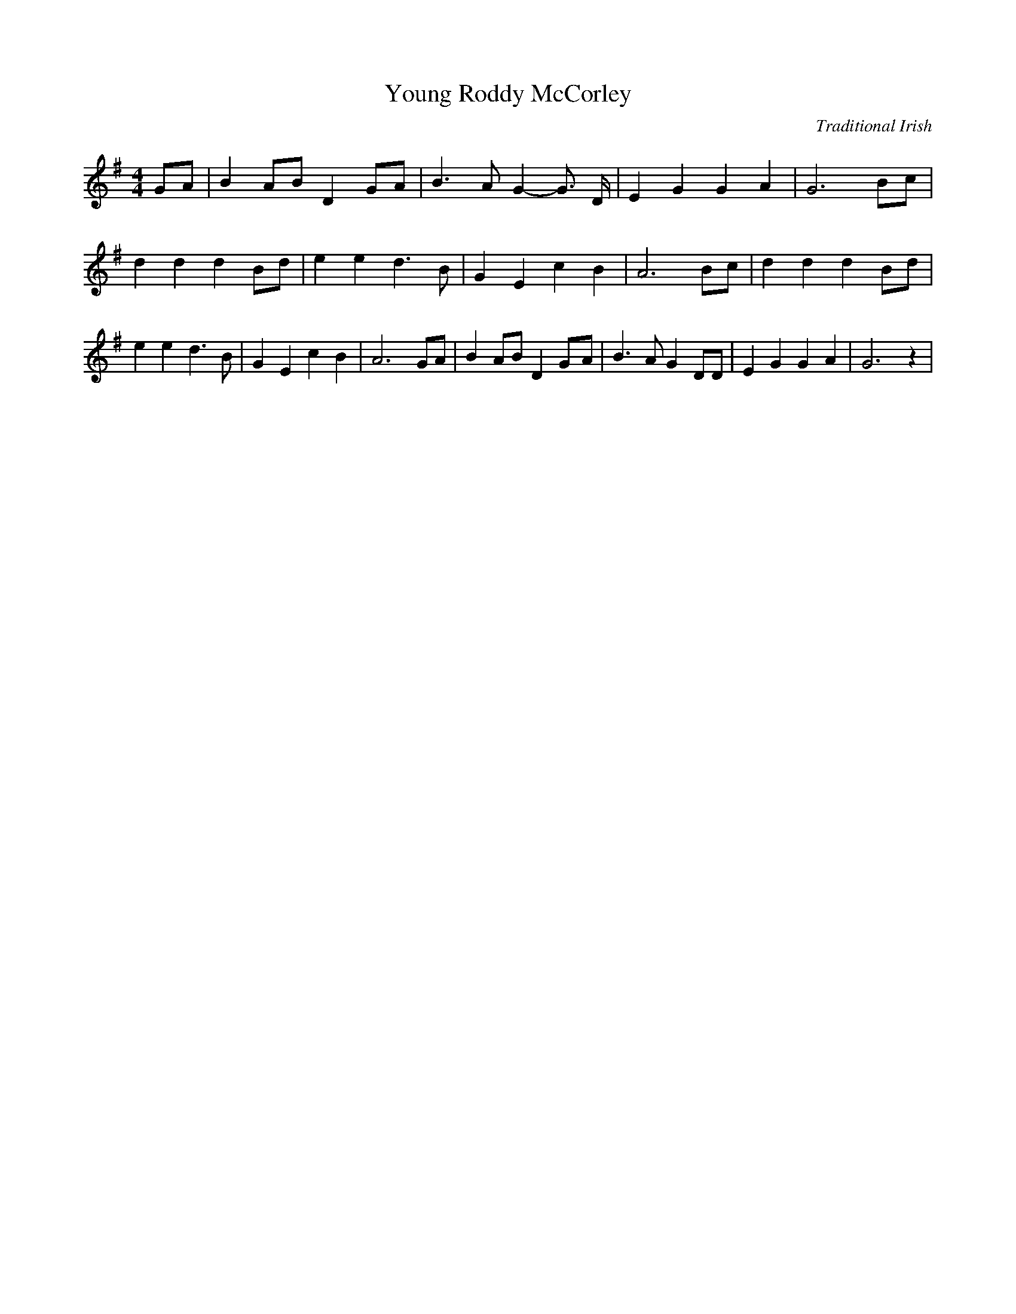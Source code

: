 X:1
T:Young Roddy McCorley
C:Traditional Irish
Z:Cistarii
M:4/4
L:1/4
K:G
G/2-A/2| BA/2-B/2 DG/2-A/2| B3/2 A/2 G- G3/4 D/4| E G G A| G3B/2-c/2|\
d d dB/2-d/2| e e d3/2 B/2| G E c B| A3B/2-c/2| d d dB/2-d/2| e e d3/2 B/2|\
G E c B| A3 G/2A/2| B A/2B/2 DG/2-A/2| B3/2 A/2 G D/2D/2| E G G A|\
G3 z|
